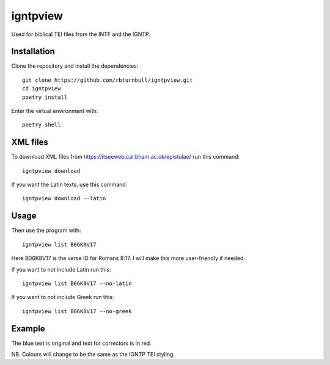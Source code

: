 ==============
igntpview
==============

Used for biblical TEI files from the INTF and the IGNTP.

Installation
============

Clone the repository and install the dependencies::

    git clone https://github.com/rbturnbull/igntpview.git
    cd igntpview
    poetry install

Enter the virtual environment with::

    poetry shell


XML files
====================

To download XML files from https://itseeweb.cal.bham.ac.uk/epistulae/ run this command::

    igntpview download

If you want the Latin texts, use this command::

    igntpview download --latin    


Usage
=====


Then use the program with::

    igntpview list B06K8V17

Here B06K8V17 is the verse ID for Romans 8:17. I will make this more user-friendly if needed.

If you want to not include Latin run this::

    igntpview list B06K8V17 --no-latin

If you want to not include Greek run this::

    igntpview list B06K8V17 --no-greek

Example
=======

.. image:: docs/igntpview-example.png
  :alt: igntpview example

The blue text is original and text for correctors is in red.

NB. Colours will change to be the same as the IGNTP TEI styling.